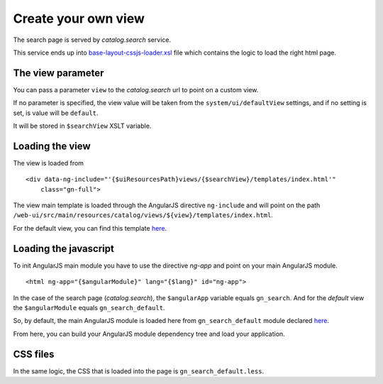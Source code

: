 .. _loadsearchpage:


Create your own view
######################


The search page is served by `catalog.search` service.

This service ends up into `base-layout-cssjs-loader.xsl <https://github.com/geonetwork/core-geonetwork/blob/develop/web/src/main/webapp/xslt/base-layout-cssjs-loader.xsl>`_ file which contains
the logic to load the right html page.

The view parameter
---------------------

You can pass a parameter ``view`` to the `catalog.search` url to point on a custom view.

If no parameter is specified, the view value will be taken from the ``system/ui/defaultView`` settings, and if no setting is set, is value will be ``default``.

It will be stored in ``$searchView`` XSLT variable.

Loading the view
----------------

The view is loaded from

::

    <div data-ng-include="'{$uiResourcesPath}views/{$searchView}/templates/index.html'"
        class="gn-full">

The view main template is loaded through the AngularJS directive ``ng-include`` and will point on the path ``/web-ui/src/main/resources/catalog/views/${view}/templates/index.html``.

For the default view, you can find this template `here <https://github.com/geonetwork/core-geonetwork/blob/develop/web-ui/src/main/resources/catalog/views/default/templates/index.html>`_.


Loading the javascript
----------------------

To init AngularJS main module you have to use the directive `ng-app` and point on your main AngularJS module.

::

    <html ng-app="{$angularModule}" lang="{$lang}" id="ng-app">

In the case of the search page (`catalog.search`), the ``$angularApp`` variable equals ``gn_search``. And for the `default` view the ``$angularModule`` equals ``gn_search_default``.

So, by default, the main AngularJS module is loaded here from ``gn_search_default`` module declared `here <https://github.com/geonetwork/core-geonetwork/blob/develop/web-ui/src/main/resources/catalog/views/default/module.js>`_.

From here, you can build your AngularJS module dependency tree and load your application.

CSS files
----------

In the same logic, the CSS that is loaded into the page is ``gn_search_default.less``.